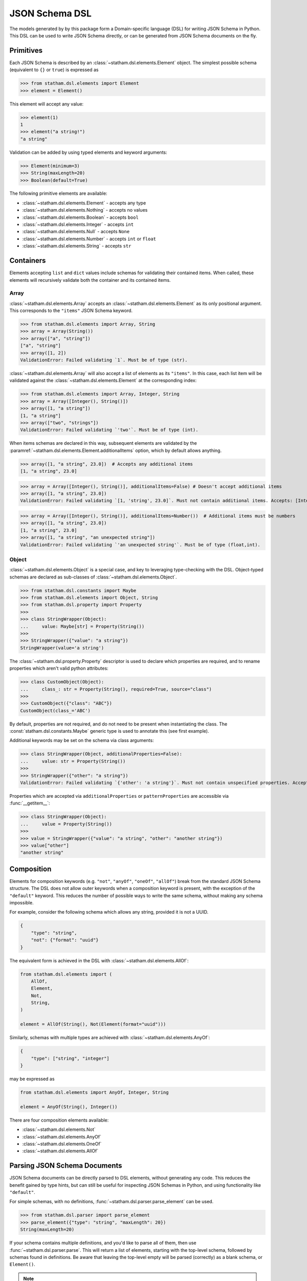 .. _dsl:

JSON Schema DSL
===============

The models generated by by this package form a Domain-specific language (DSL) for writing JSON Schema in Python. This DSL can be used to write JSON Schema directly, or can be generated from JSON Schema documents on the fly.


Primitives
~~~~~~~~~~

Each JSON Schema is described by an :class:`~statham.dsl.elements.Element` object. The simplest possible schema (equivalent to ``{}`` or ``true``) is expressed as

>>> from statham.dsl.elements import Element
>>> element = Element()

This element will accept any value:

>>> element(1)
1
>>> element("a string!")
"a string"


Validation can be added by using typed elements and keyword arguments:

>>> Element(minimum=3)
>>> String(maxLength=20)
>>> Boolean(default=True)


The following primitive elements are available:

* :class:`~statham.dsl.elements.Element` - accepts any type
* :class:`~statham.dsl.elements.Nothing` - accepts no values
* :class:`~statham.dsl.elements.Boolean` - accepts ``bool``
* :class:`~statham.dsl.elements.Integer` - accepts ``int``
* :class:`~statham.dsl.elements.Null` - accepts ``None``
* :class:`~statham.dsl.elements.Number` - accepts ``int`` or ``float``
* :class:`~statham.dsl.elements.String` - accepts ``str``



Containers
~~~~~~~~~~

Elements accepting ``list`` and ``dict`` values include schemas for validating their contained items. When called, these elements will recursively validate both the container and its contained items.

Array
`````

:class:`~statham.dsl.elements.Array` accepts an :class:`~statham.dsl.elements.Element` as its only positional argument. This corresponds to the ``"items"`` JSON Schema keyword.

>>> from statham.dsl.elements import Array, String
>>> array = Array(String())
>>> array(["a", "string"])
["a", "string"]
>>> array([1, 2])
ValidationError: Failed validating `1`. Must be of type (str).


:class:`~statham.dsl.elements.Array` will also accept a list of elements as its ``"items"``. In this case, each list item will be validated against the :class:`~statham.dsl.elements.Element` at the corresponding index:

>>> from statham.dsl.elements import Array, Integer, String
>>> array = Array([Integer(), String()])
>>> array([1, "a string"])
[1, "a string"]
>>> array(["two", "strings"])
ValidationError: Failed validating `'two'`. Must be of type (int).

When items schemas are declared in this way, subsequent elements are validated by the :paramref:`~statham.dsl.elements.Element.additionalItems` option, which by default allows anything.

>>> array([1, "a string", 23.0])  # Accepts any additional items
[1, "a string", 23.0]

>>> array = Array([Integer(), String()], additionalItems=False) # Doesn't accept additional items
>>> array([1, "a string", 23.0])
ValidationError: Failed validating `[1, 'string', 23.0]`. Must not contain additional items. Accepts: [Integer(), String()]

>>> array = Array([Integer(), String()], additionalItems=Number())  # Additional items must be numbers
>>> array([1, "a string", 23.0])
[1, "a string", 23.0]
>>> array([1, "a string", "an unexpected string"])
ValidationError: Failed validating `'an unexpected string'`. Must be of type (float,int).



Object
``````

:class:`~statham.dsl.elements.Object` is a special case, and key to leveraging type-checking with the DSL. Object-typed schemas are declared as sub-classes of :class:`~statham.dsl.elements.Object`.

>>> from statham.dsl.constants import Maybe
>>> from statham.dsl.elements import Object, String
>>> from statham.dsl.property import Property
>>>
>>> class StringWrapper(Object):
...     value: Maybe[str] = Property(String())
>>>
>>> StringWrapper({"value": "a string"})
StringWrapper(value='a string')

The :class:`~statham.dsl.property.Property` descriptor is used to declare which properties are required, and to rename properties which aren't valid python attributes:

>>> class CustomObject(Object):
...     class_: str = Property(String(), required=True, source="class")
>>>
>>> CustomObject({"class": "ABC"})
CustomObject(class_='ABC')

By default, properties are not required, and do not need to be present when instantiating the class. The :const:`statham.dsl.constants.Maybe` generic type is used to annotate this (see first example).

Additional keywords may be set on the schema via class arguments:

>>> class StringWrapper(Object, additionalProperties=False):
...     value: str = Property(String())
>>>
>>> StringWrapper({"other": "a string"})
ValidationError: Failed validating `{'other': 'a string'}`. Must not contain unspecified properties. Accepts: {'value'}

Properties which are accepted via ``additionalProperties`` or ``patternProperties`` are accessible via :func:`__getitem__`:

>>> class StringWrapper(Object):
...     value = Property(String())
>>>
>>> value = StringWrapper({"value": "a string", "other": "another string"})
>>> value["other"]
"another string"


Composition
~~~~~~~~~~~

Elements for composition keywords (e.g. ``"not"``, ``"anyOf"``, ``"oneOf"``, ``"allOf"``) break from the standard JSON Schema structure. The DSL does not allow outer keywords when a composition keyword is present, with the exception of the ``"default"`` keyword. This reduces the number of possible ways to write the same schema, without making any schema impossible.

For example, consider the following schema which allows any string, provided it is not a UUID.

.. code:: json

    {
        "type": "string",
        "not": {"format": "uuid"}
    }

The equivalent form is achieved in the DSL with :class:`~statham.dsl.elements.AllOf`:

.. code:: python

    from statham.dsl.elements import (
        AllOf,
        Element,
        Not,
        String,
    )

    element = AllOf(String(), Not(Element(format="uuid")))


Similarly, schemas with multiple types are achieved with :class:`~statham.dsl.elements.AnyOf`:

.. code:: json

    {
        "type": ["string", "integer"]
    }

may be expressed as

.. code:: python

    from statham.dsl.elements import AnyOf, Integer, String

    element = AnyOf(String(), Integer())


There are four composition elements available:

* :class:`~statham.dsl.elements.Not`
* :class:`~statham.dsl.elements.AnyOf`
* :class:`~statham.dsl.elements.OneOf`
* :class:`~statham.dsl.elements.AllOf`


Parsing JSON Schema Documents
~~~~~~~~~~~~~~~~~~~~~~~~~~~~~

JSON Schema documents can be directly parsed to DSL elements, without generating any code. This reduces the benefit gained by type hints, but can still be useful for inspecting JSON Schemas in Python, and using functionality like ``"default"``.


For simple schemas, with no definitions, :func:`~statham.dsl.parser.parse_element` can be used.

>>> from statham.dsl.parser import parse_element
>>> parse_element({"type": "string", "maxLength": 20})
String(maxLength=20)


If your schema contains multiple definitions, and you'd like to parse all of them, then use :func:`~statham.dsl.parser.parse`. This will return a list of elements, starting with the top-level schema, followed by schemas found in definitions. Be aware that leaving the top-level empty will be parsed (correctly) as a blank schema, or ``Element()``.

.. note::
    These parsing tools make the following assumptions:

    1. The schema has already been dereferenced
    2. Any ``"object"`` schemas have a ``"title"`` annotation

    ``statham`` uses another library to do this automatically when performing code generation, you can do it yourself like so:

    >>> from json_ref_dict import materialize, RefDict
    >>> from statham.titles import title_labeller
    >>>
    >>> schema = materialize(
    ...     RefDict.from_uri(<uri>), context_labeller=title_labeller()
    >>> )
    >>> # You can now parse this schema!

    For more information about what this is doing, look at `json-ref-dict <https://pypi.org/project/json-ref-dict/0.6.0/>`_.
